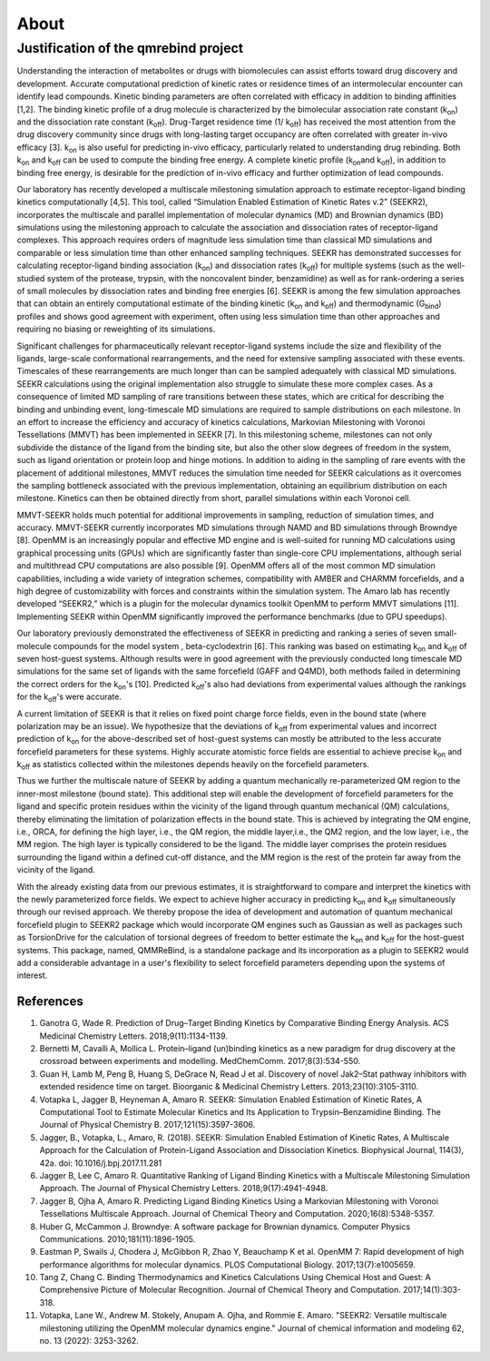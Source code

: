 About
=====

Justification of the qmrebind project
-------------------------------------

Understanding the interaction of metabolites or drugs with biomolecules can 
assist efforts toward drug discovery and development. Accurate 
computational prediction of kinetic rates or residence times of an 
intermolecular encounter can identify lead compounds. Kinetic binding 
parameters are often correlated with efficacy in addition to binding 
affinities [1,2]. The binding kinetic profile of a drug molecule is 
characterized by the bimolecular association rate constant (k\ :sub:`on`\)  
and the dissociation rate constant (k\ :sub:`off`\).  Drug-Target residence 
time (1/ k\ :sub:`off`\)  has received the most attention from the drug 
discovery community since drugs with long-lasting target occupancy are often 
correlated with greater in-vivo efficacy [3]. k\ :sub:`on`\  is also useful 
for predicting in-vivo efficacy, particularly related to understanding drug 
rebinding. Both k\ :sub:`on`\  and k\ :sub:`off`\  can be used to compute the 
binding free energy. A complete kinetic profile (k\ :sub:`on`\  
and k\ :sub:`off`\), in addition to binding free energy, is  
desirable for the prediction of in-vivo efficacy and further optimization of 
lead compounds. 

Our laboratory has recently developed a multiscale milestoning simulation 
approach to estimate receptor-ligand binding kinetics computationally [4,5]. 
This tool, called “Simulation Enabled Estimation of Kinetic Rates v.2” (SEEKR2), 
incorporates the multiscale and parallel implementation of molecular dynamics 
(MD) and Brownian dynamics (BD) simulations using the milestoning approach to 
calculate the association and dissociation rates of receptor-ligand complexes. 
This approach requires orders of magnitude less simulation time than classical 
MD simulations and comparable or less simulation time than other enhanced 
sampling techniques. SEEKR has demonstrated successes for calculating 
receptor-ligand binding association (k\ :sub:`on`\)  and dissociation rates 
(k\ :sub:`off`\)  for multiple systems (such as the well-studied system of 
the protease, trypsin, with the noncovalent binder, benzamidine) as well as 
for rank-ordering a series of small molecules by dissociation rates and 
binding free energies [6]. SEEKR is among the few simulation approaches that 
can obtain an entirely computational estimate of the binding kinetic 
(k\ :sub:`on`\  and k\ :sub:`off`\)  and thermodynamic (G\ :sub:`bind`\) 
profiles and shows good agreement with experiment, often using less 
simulation time than other approaches and requiring no biasing or reweighting 
of its simulations. 


Significant challenges for pharmaceutically relevant receptor-ligand systems 
include the size and flexibility of the ligands, large-scale conformational 
rearrangements, and the need for extensive sampling associated with these 
events. Timescales of these rearrangements are much longer than can be sampled 
adequately with classical MD simulations. SEEKR calculations using the 
original implementation also struggle to simulate these more complex cases. 
As a consequence of limited MD sampling of rare transitions between these 
states, which are critical for describing the binding and unbinding event, 
long-timescale MD simulations are required to sample distributions on each 
milestone. In an effort to increase the efficiency and accuracy of kinetics 
calculations, Markovian Milestoning with Voronoi Tessellations (MMVT) has 
been implemented in SEEKR [7]. In this milestoning scheme, milestones can not 
only subdivide the distance of the ligand from the binding site, but also the 
other slow degrees of freedom in the system, such as ligand orientation or 
protein loop and hinge motions. In addition to aiding in the sampling of rare 
events with the placement of additional milestones, MMVT reduces the 
simulation time needed for SEEKR calculations as it overcomes the sampling 
bottleneck associated with the previous implementation, obtaining an 
equilibrium distribution on each milestone. Kinetics can then be obtained 
directly from short, parallel simulations within each Voronoi cell.


MMVT-SEEKR holds much potential for additional improvements in sampling, 
reduction of simulation times, and accuracy. MMVT-SEEKR currently 
incorporates MD simulations through NAMD and BD simulations through 
Browndye [8]. OpenMM is an increasingly popular and effective MD engine 
and is well-suited for running MD calculations using graphical processing 
units (GPUs) which are significantly faster than single-core CPU 
implementations, although serial and multithread CPU computations are also 
possible [9]. OpenMM offers all of the most common MD simulation 
capabilities, including a wide variety of integration schemes, compatibility 
with AMBER and CHARMM forcefields, and a high degree of customizability with 
forces and constraints within the simulation system. The Amaro lab has 
recently developed “SEEKR2,” which is a plugin for the molecular dynamics 
toolkit OpenMM to perform MMVT simulations [11]. Implementing SEEKR within 
OpenMM significantly improved the performance benchmarks (due to GPU speedups).


Our laboratory previously demonstrated the effectiveness of SEEKR in 
predicting and ranking a series of seven small-molecule compounds for 
the model system , \beta\-cyclodextrin [6]. This ranking was based on 
estimating  k\ :sub:`on`\  and k\ :sub:`off`\   of seven host-guest systems. 
Although results were in good agreement with the previously conducted long 
timescale MD simulations for the same set of ligands with the same 
forcefield (GAFF and Q4MD), both methods failed in determining the correct 
orders for the k\ :sub:`on`\ 's [10]. Predicted k\ :sub:`off`\'s  also had 
deviations from experimental values although the rankings for the 
k\ :sub:`off`\'s  were accurate. 


A current limitation of SEEKR is that it relies on fixed point charge force 
fields, even in the bound state (where polarization may be an issue). We 
hypothesize that the deviations of k\ :sub:`off`\  from experimental values 
and incorrect prediction of k\ :sub:`on`\   for the above-described set of 
host-guest systems can mostly be attributed to the less accurate forcefield 
parameters for these systems. Highly accurate atomistic force fields are 
essential to achieve precise k\ :sub:`on`\  and k\ :sub:`off`\   as statistics 
collected within the milestones depends heavily on the forcefield parameters.


Thus we further the multiscale nature of SEEKR by adding a quantum 
mechanically re-parameterized QM region to the inner-most milestone 
(bound state). This additional step will enable the development of 
forcefield parameters for the ligand and specific protein residues within 
the vicinity of the ligand through quantum mechanical (QM) calculations, 
thereby eliminating the limitation of polarization effects in the bound state. 
This is achieved by integrating the QM engine, i.e., ORCA, for defining the 
high layer, i.e., the QM region, the middle layer,i.e., the QM2 region, and 
the low layer, i.e., the MM region. The high layer is typically considered to 
be the ligand. The middle layer comprises the protein residues surrounding 
the ligand within a defined cut-off distance, and the MM region is the rest 
of the protein far away from the vicinity of the ligand. 

With the already existing data from our previous estimates, it is 
straightforward to compare and interpret the kinetics with the newly 
parameterized force fields.  We expect to achieve higher accuracy in 
predicting k\ :sub:`on`\  and k\ :sub:`off`\  simultaneously through our 
revised approach. We thereby propose the idea of development and automation 
of quantum mechanical forcefield plugin to SEEKR2 package which would 
incorporate QM engines such as Gaussian as well as packages such as 
TorsionDrive for the calculation of torsional degrees of freedom to better 
estimate the k\ :sub:`on`\  and k\ :sub:`off`\  for the host-guest systems. 
This package, named, QMMReBind, is a standalone package and its incorporation 
as a plugin to SEEKR2 would add a considerable advantage in a user's 
flexibility to select forcefield parameters depending upon the systems of 
interest.


References
**********************

1. Ganotra G, Wade R. Prediction of Drug–Target Binding Kinetics by Comparative Binding Energy Analysis. ACS Medicinal Chemistry Letters. 2018;9(11):1134-1139.

2. Bernetti M, Cavalli A, Mollica L. Protein–ligand (un)binding kinetics as a new paradigm for drug discovery at the crossroad between experiments and modelling. MedChemComm. 2017;8(3):534-550.

3. Guan H, Lamb M, Peng B, Huang S, DeGrace N, Read J et al. Discovery of novel Jak2–Stat pathway inhibitors with extended residence time on target. Bioorganic & Medicinal Chemistry Letters. 2013;23(10):3105-3110.

4. Votapka L, Jagger B, Heyneman A, Amaro R. SEEKR: Simulation Enabled Estimation of Kinetic Rates, A Computational Tool to Estimate Molecular Kinetics and Its Application to Trypsin–Benzamidine Binding. The Journal of Physical Chemistry B. 2017;121(15):3597-3606.

5. Jagger, B., Votapka, L., Amaro, R. (2018). SEEKR: Simulation Enabled Estimation of Kinetic Rates, A Multiscale Approach for the Calculation of Protein-Ligand Association and Dissociation Kinetics. Biophysical Journal, 114(3), 42a. doi: 10.1016/j.bpj.2017.11.281

6. Jagger B, Lee C, Amaro R. Quantitative Ranking of Ligand Binding Kinetics with a Multiscale Milestoning Simulation Approach. The Journal of Physical Chemistry Letters. 2018;9(17):4941-4948.

7. Jagger B, Ojha A, Amaro R. Predicting Ligand Binding Kinetics Using a Markovian Milestoning with Voronoi Tessellations Multiscale Approach. Journal of Chemical Theory and Computation. 2020;16(8):5348-5357.

8. Huber G, McCammon J. Browndye: A software package for Brownian dynamics. Computer Physics Communications. 2010;181(11):1896-1905.

9. Eastman P, Swails J, Chodera J, McGibbon R, Zhao Y, Beauchamp K et al. OpenMM 7: Rapid development of high performance algorithms for molecular dynamics. PLOS Computational Biology. 2017;13(7):e1005659.

10. Tang Z, Chang C. Binding Thermodynamics and Kinetics Calculations Using Chemical Host and Guest: A Comprehensive Picture of Molecular Recognition. Journal of Chemical Theory and Computation. 2017;14(1):303-318.

11. Votapka, Lane W., Andrew M. Stokely, Anupam A. Ojha, and Rommie E. Amaro. "SEEKR2: Versatile multiscale milestoning utilizing the OpenMM molecular dynamics engine." Journal of chemical information and modeling 62, no. 13 (2022): 3253-3262.

